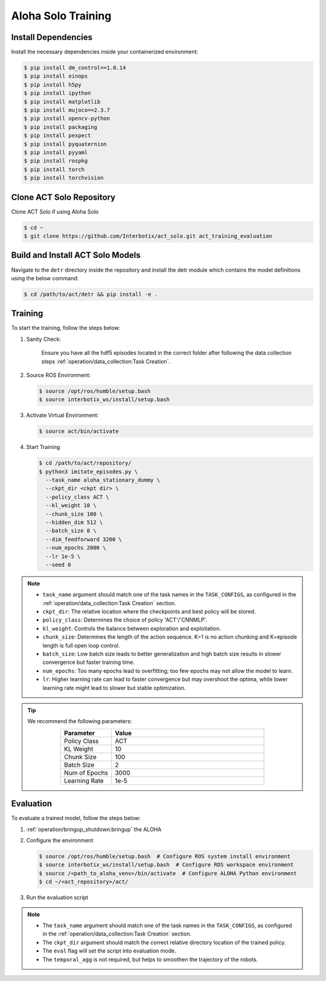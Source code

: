 
===================
Aloha Solo Training
===================

Install Dependencies
^^^^^^^^^^^^^^^^^^^^

Install the necessary dependencies inside your containerized environment:

.. code-block:: bash

    $ pip install dm_control==1.0.14
    $ pip install einops
    $ pip install h5py
    $ pip install ipython
    $ pip install matplotlib
    $ pip install mujoco==2.3.7
    $ pip install opencv-python
    $ pip install packaging
    $ pip install pexpect
    $ pip install pyquaternion
    $ pip install pyyaml
    $ pip install rospkg
    $ pip install torch
    $ pip install torchvision

Clone ACT Solo Repository
^^^^^^^^^^^^^^^^^^^^^^^^^


Clone ACT Solo if using Aloha Solo

.. code-block:: bash

    $ cd ~
    $ git clone https://github.com/Interbotix/act_solo.git act_training_evaluation


Build and Install ACT Solo Models
^^^^^^^^^^^^^^^^^^^^^^^^^^^^^^^^^

.. code-block:: bash
   :emphasize-lines: 4

    ├── act
    │   ├── assets
    │   ├── constants.py
    │   ├── detr
    │   ├── ee_sim_env.py
    │   ├── imitate_episodes.py
    │   ├── __init__.py
    │   ├── policy.py
    │   ├── record_sim_episodes.py
    │   ├── scripted_policy.py
    │   ├── sim_env.py
    │   ├── utils.py
    │   └── visualize_episodes.py
    ├── COLCON_IGNORE
    ├── conda_env.yaml
    ├── LICENSE
    └── README.md


Navigate to the ``detr`` directory inside the repository and install the detr module which contains the model definitions using the below command:

.. code-block:: bash

    $ cd /path/to/act/detr && pip install -e .

Training
^^^^^^^^

To start the training, follow the steps below:

#. Sanity Check:

    Ensure you have all the hdf5 episodes located in the correct folder after following the data collection steps :ref:`operation/data_collection:Task Creation`.

#. Source ROS Environment:

   .. code-block:: bash

      $ source /opt/ros/humble/setup.bash
      $ source interbotix_ws/install/setup.bash

#. Activate Virtual Environment:

   .. code-block:: bash

      $ source act/bin/activate

#. Start Training

   .. code-block:: bash

      $ cd /path/to/act/repository/
      $ python3 imitate_episodes.py \
        --task_name aloha_stationary_dummy \
        --ckpt_dir <ckpt dir> \
        --policy_class ACT \
        --kl_weight 10 \
        --chunk_size 100 \
        --hidden_dim 512 \
        --batch_size 8 \
        --dim_feedforward 3200 \
        --num_epochs 2000 \
        --lr 1e-5 \
        --seed 0

.. note::

   - ``task_name`` argument should match one of the task names in the ``TASK_CONFIGS``, as configured in the :ref:`operation/data_collection:Task Creation` section.
   - ``ckpt_dir``: The relative location where the checkpoints and best policy will be stored.
   - ``policy_class``: Determines the choice of policy 'ACT'/'CNNMLP'.
   - ``kl_weight``: Controls the balance between exploration and exploitation.
   - ``chunk_size``: Determines the length of the action sequence. K=1 is no action chunking and K=episode length is full open loop control.
   - ``batch_size``: Low batch size leads to better generalization and high batch size results in slower convergence but faster training time.
   - ``num_epochs``: Too many epochs lead to overfitting; too few epochs may not allow the model to learn.
   - ``lr``: Higher learning rate can lead to faster convergence but may overshoot the optima, while lower learning rate might lead to slower but stable optimization.


.. tip::

  We recommend the following parameters:

  .. list-table::
    :align: center
    :widths: 25 75
    :header-rows: 1

    * - Parameter
      - Value
    * - Policy Class
      - ACT
    * - KL Weight
      - 10
    * - Chunk Size
      - 100
    * - Batch Size
      - 2
    * - Num of Epochs
      - 3000
    * - Learning Rate
      - 1e-5

Evaluation
^^^^^^^^^^

To evaluate a trained model, follow the steps below:

#. :ref:`operation/bringup_shutdown:bringup` the ALOHA

#. Configure the environment

   .. code-block:: bash

       $ source /opt/ros/humble/setup.bash  # Configure ROS system install environment
       $ source interbotix_ws/install/setup.bash  # Configure ROS workspace environment
       $ source /<path_to_aloha_venv>/bin/activate  # Configure ALOHA Python environment
       $ cd ~/<act_repository>/act/

#. Run the evaluation script

   .. code-block:: bash
      :emphasize-lines: 13-14

       python3 imitate_episodes.py \
        --task_name aloha_stationary_dummy \
        --ckpt_dir <ckpt dir> \
        --policy_class ACT \
        --kl_weight 10 \
        --chunk_size 100 \
        --hidden_dim 512 \
        --batch_size 8 \
        --dim_feedforward 3200 \
        --num_epochs 2000 \
        --lr 1e-5 \
        --seed 0 \
        --eval \
        --temporal_agg

.. note::

   - The ``task_name`` argument should match one of the task names in the ``TASK_CONFIGS``, as configured in the :ref:`operation/data_collection:Task Creation` section.
   - The ``ckpt_dir`` argument should match the correct relative directory location of the trained policy.
   - The ``eval`` flag will set the script into evaluation mode.
   - The ``temporal_agg`` is not required, but helps to smoothen the trajectory of the robots.